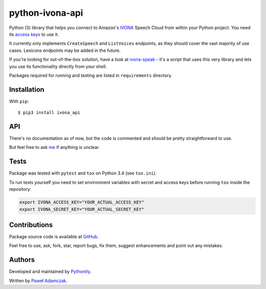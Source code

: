 python-ivona-api
================

|Build Status| |PyPI Version| |PyPI Downloads| |Python Versions|
|License|

Python (3) library that helps you connect to Amazon's
`IVONA <https://www.ivona.com/>`__ Speech Cloud from within your Python
project. You need its `access
keys <http://developer.ivona.com/en/speechcloud/introduction.html#Credentials>`__
to use it.

It currently only implements ``CreateSpeech`` and ``ListVoices``
endpoints, as they should cover the vast majority of use cases. Lexicons
endpoints may be added in the future.

If you're looking for out-of-the-box solution, have a look at
`ivona-speak <https://github.com/Pythonity/ivona-speak>`__ - it's a
script that uses this very library and lets you use its functionality
directly from your shell.

Packages required for running and testing are listed in ``requirements``
directory.

Installation
------------

With ``pip``:

::

    $ pip3 install ivona_api

API
---

There's no documentation as of now, but the code is commented and
*should* be pretty straightforward to use.

But feel free to ask `me <mailto:pawel.adamczak@sidnet.info>`__ if
anything is unclear.

Tests
-----

Package was tested with ``pytest`` and ``tox`` on Python 3.4 (see
``tox.ini``).

To run tests yourself you need to set environment variables with secret
and access keys before running ``tox`` inside the repository:

.. code:: shell

    export IVONA_ACCESS_KEY="YOUR_ACTUAL_ACCESS_KEY"
    export IVONA_SECRET_KEY="YOUR_ACTUAL_SECRET_KEY"

Contributions
-------------

Package source code is available at
`GitHub <https://github.com/Pythonity/python-ivona-api>`__.

Feel free to use, ask, fork, star, report bugs, fix them, suggest
enhancements and point out any mistakes.

Authors
-------

Developed and maintained by `Pythonity <http://pythonity.com/>`__.

Written by `Paweł Adamczak <https://github.com/pawelad>`__.

.. |Build Status| image:: https://img.shields.io/travis/Pythonity/python-ivona-api.svg
   :target: https://github.com/Pythonity/python-ivona-api
.. |PyPI Version| image:: https://img.shields.io/pypi/v/ivona_api.svg
   :target: https://pypi.python.org/pypi/ivona_api
.. |PyPI Downloads| image:: https://img.shields.io/pypi/dm/ivona_api.svg
   :target: https://pypi.python.org/pypi/ivona_api
.. |Python Versions| image:: https://img.shields.io/pypi/pyversions/ivona_api.svg
   :target: https://pypi.python.org/pypi/ivona_api
.. |License| image:: https://img.shields.io/github/license/Pythonity/icon-font-to-png.svg
   :target: https://github.com/Pythonity/python-ivona-api/blob/master/LICENSE


